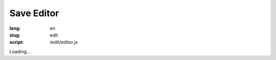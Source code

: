 Save Editor
===========

:lang: en
:slug: edit
:script: /edit/editor.js

.. _editor:

.. container::

   Loading…
